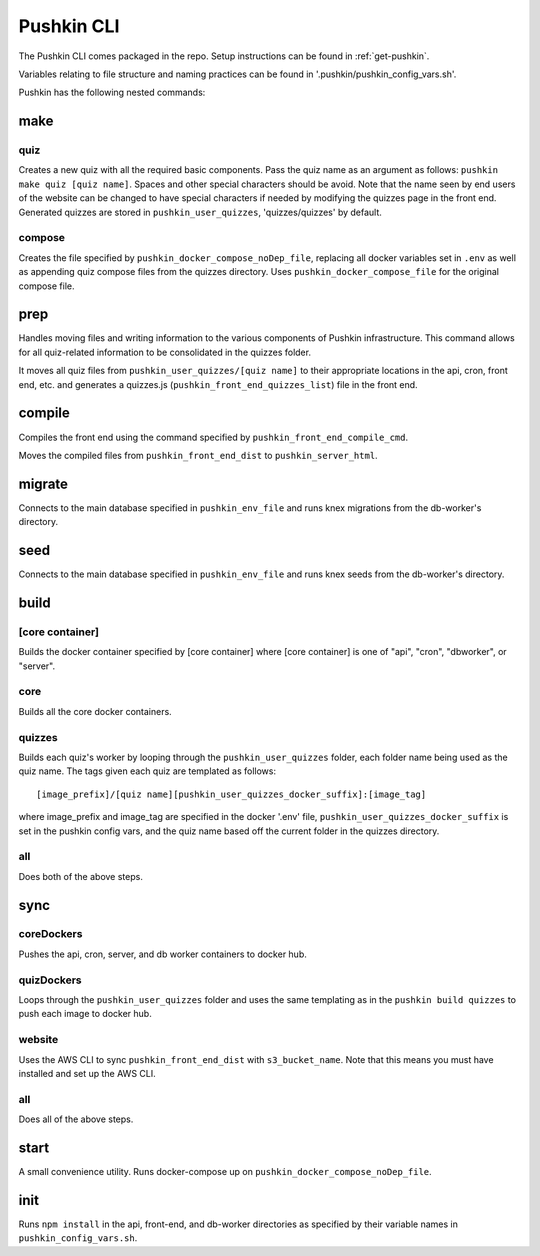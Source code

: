 .. _pushkin_cli:

Pushkin CLI
=============

The Pushkin CLI comes packaged in the repo. Setup instructions can be found in :ref:`get-pushkin`.

Variables relating to file structure and naming practices can be found in '.pushkin/pushkin_config_vars.sh'.

Pushkin has the following nested commands:

make
--------

quiz
^^^^^^
Creates a new quiz with all the required basic components. Pass the quiz name as an argument as follows: ``pushkin make quiz [quiz name]``. Spaces and other special characters should be avoid. Note that the name seen by end users of the website can be changed to have special characters if needed by modifying the quizzes page in the front end. Generated quizzes are stored in ``pushkin_user_quizzes``, 'quizzes/quizzes' by default.

compose
^^^^^^^^
Creates the file specified by ``pushkin_docker_compose_noDep_file``, replacing all docker variables set in ``.env`` as well as appending quiz compose files from the quizzes directory. Uses ``pushkin_docker_compose_file`` for the original compose file.


prep
--------

Handles moving files and writing information to the various components of Pushkin infrastructure. This command allows for all quiz-related information to be consolidated in the quizzes folder.

It moves all quiz files from ``pushkin_user_quizzes/[quiz name]`` to their appropriate locations in the api, cron, front end, etc. and generates a quizzes.js (``pushkin_front_end_quizzes_list``) file in the front end.

compile
--------

Compiles the front end using the command specified by ``pushkin_front_end_compile_cmd``.

Moves the compiled files from ``pushkin_front_end_dist`` to ``pushkin_server_html``.

migrate
---------

Connects to the main database specified in ``pushkin_env_file`` and runs knex migrations from the db-worker's directory.

seed
--------

Connects to the main database specified in ``pushkin_env_file`` and runs knex seeds from the db-worker's directory.

build
--------

[core container]
^^^^^^^^^^^^^^^^^
Builds the docker container specified by [core container] where [core container] is one of "api", "cron", "dbworker", or "server".

core
^^^^^^
Builds all the core docker containers.

quizzes
^^^^^^^^
Builds each quiz's worker by looping through the ``pushkin_user_quizzes`` folder, each folder name being used as the quiz name. The tags given each quiz are templated as follows::

  [image_prefix]/[quiz name][pushkin_user_quizzes_docker_suffix]:[image_tag]

where image_prefix and image_tag are specified in the docker '.env' file, ``pushkin_user_quizzes_docker_suffix`` is set in the pushkin config vars, and the quiz name based off the current folder in the quizzes directory.

all
^^^^^^
Does both of the above steps.

sync
--------

coreDockers
^^^^^^^^^^^^
Pushes the api, cron, server, and db worker containers to docker hub.

quizDockers
^^^^^^^^^^^^^
Loops through the ``pushkin_user_quizzes`` folder and uses the same templating as in the ``pushkin build quizzes`` to push each image to docker hub.

website
^^^^^^^^^^^^
Uses the AWS CLI to sync ``pushkin_front_end_dist`` with ``s3_bucket_name``. Note that this means you must have installed and set up the AWS CLI.

all
^^^^^^^^^
Does all of the above steps.

start
----------

A small convenience utility. Runs docker-compose up on ``pushkin_docker_compose_noDep_file``.

init
-----------

Runs ``npm install`` in the api, front-end, and db-worker directories as specified by their variable names in ``pushkin_config_vars.sh``.
